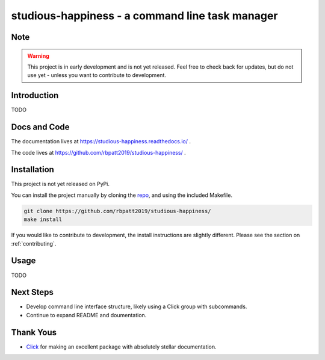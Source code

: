 studious-happiness - a command line task manager
================================================

.. image:: https://www.repostatus.org/badges/latest/wip.svg
   :alt: Project Status: WIP - Initial development is in progress, but there has not yet been a stable, usable release suitable for the public.
   :target: https://www.repostatus.org/#wip
   
.. image:: https://img.shields.io/badge/License-GPLv3-blue.svg
   :target: https://www.gnu.org/licenses/gpl-3.0
   :alt: GPLv3 License
   
.. image:: https://codecov.io/gh/rbpatt2019/studious-happiness/branch/master/graph/badge.svg
   :target: https://codecov.io/gh/rbpatt2019/studious-happiness
   :alt: Code Coverage
   

.. image:: https://travis-ci.com/rbpatt2019/studious-happiness.svg?branch=master
   :target: https://travis-ci.com/rbpatt2019/studious-happiness
   :alt: Build Status
   
.. image:: https://readthedocs.org/projects/studious-happiness/badge/?version=latest
   :target: https://studious-happiness.readthedocs.io/en/latest/?badge=latest
   :alt: Documentation Status
   
.. image:: https://pyup.io/repos/github/rbpatt2019/studious-happiness/shield.svg
   :target: https://pyup.io/repos/github/rbpatt2019/studious-happiness/
   :alt: Updates
     
.. image:: https://img.shields.io/badge/code%20style-black-000000.svg
   :target: https://github.com/ambv/black
   :alt: Codestyle: Black

Note
----

.. Warning:: This project is in early development and is not yet released. Feel free to check back for updates, but do not use yet - unless you want to contribute to development.

Introduction
------------

TODO

Docs and Code
-------------

The documentation lives at https://studious-happiness.readthedocs.io/ .

The code lives at https://github.com/rbpatt2019/studious-happiness/ .

Installation
------------

This project is not yet released on PyPi.

You can install the project manually by cloning the  `repo <https://github.com/rbpatt2019/studious-happiness>`_, and using the included Makefile.

.. code:: sh

    git clone https://github.com/rbpatt2019/studious-happiness/
    make install
    
If you would like to contribute to development, the install instructions are slightly different. Please see the section on  :ref:`contributing`.

Usage
-----

TODO

Next Steps
----------

- Develop command line interface structure, likely using a Click group with subcommands.
- Continue to expand README and doumentation.

Thank Yous
----------

- `Click <https://click.palletsprojects.com/en/7.x/>`_ for making an excellent package with absolutely stellar documentation.
